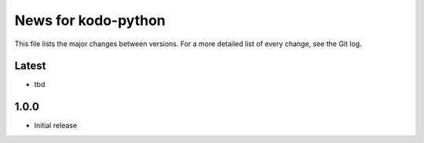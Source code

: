 News for kodo-python
====================

This file lists the major changes between versions. For a more detailed list of
every change, see the Git log.

Latest
------
* tbd

1.0.0
-----
* Initial release
